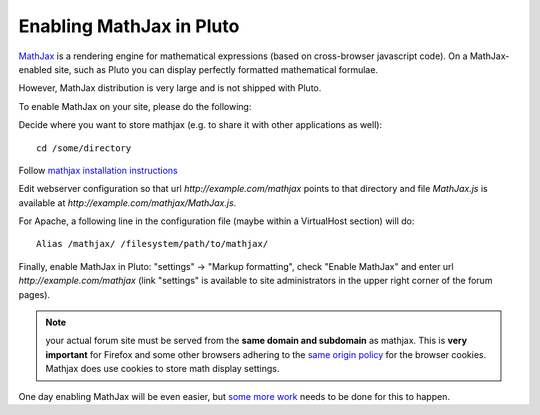 .. _enable_mathjax:

==========================
Enabling MathJax in Pluto
==========================

MathJax_ is a rendering engine for mathematical
expressions (based on cross-browser javascript code). On a MathJax-enabled site, such as Pluto you can display
perfectly formatted mathematical formulae.

However, MathJax distribution is very large and is not shipped with Pluto.

To enable MathJax on your site, please do the following:

Decide where you want to store mathjax (e.g. to share it with other applications as well)::

   cd /some/directory

Follow `mathjax installation instructions`_

Edit webserver configuration so that url `http://example.com/mathjax`
points to that directory and file `MathJax.js` is available at 
`http://example.com/mathjax/MathJax.js`. 
  
For Apache, a following line in the configuration file (maybe within a VirtualHost section) will do::

    Alias /mathjax/ /filesystem/path/to/mathjax/

Finally, enable MathJax in Pluto: "settings" -> "Markup formatting", check "Enable MathJax" and
enter url `http://example.com/mathjax` (link "settings" is available to site administrators in the upper right corner of the forum pages).

.. note::

    your actual forum site must be served from the **same domain and subdomain**
    as mathjax. This is **very important** for Firefox and some other browsers adhering
    to the `same origin policy`_ for the browser cookies. Mathjax does use cookies to 
    store math display settings.

One day enabling MathJax will be even easier, but `some more work`_ needs to be done for this to happen.

.. _MathJax: http://www.mathjax.org/
.. _`some more work`: http://bugs.pluto.org/issues/27
.. _`mathjax installation instructions`: http://www.mathjax.org/resources/docs/?installation.html
.. _`same origin policy`: http://en.wikipedia.org/wiki/Same_origin_policy
